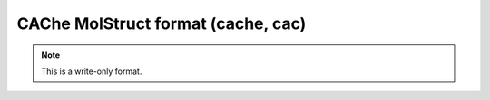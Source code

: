 .. _CAChe_MolStruct_format:

CAChe MolStruct format (cache, cac)
===================================
.. note:: This is a write-only format.

